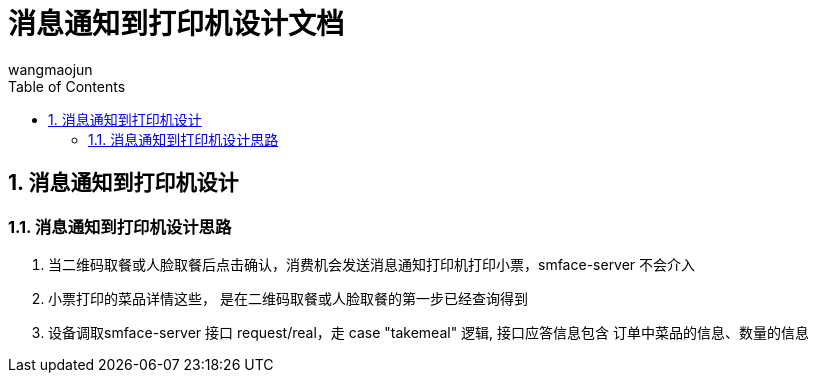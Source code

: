 = 消息通知到打印机设计文档
v1.0, 2022-04-18
:doctype: article
:encoding: utf-8
:lang: zh
:toc:
:numbered:
:AUTHOR: wangmaojun


## 消息通知到打印机设计

### 消息通知到打印机设计思路

1. 当二维码取餐或人脸取餐后点击确认，消费机会发送消息通知打印机打印小票，smface-server 不会介入

2. 小票打印的菜品详情这些， 是在二维码取餐或人脸取餐的第一步已经查询得到

3. 设备调取smface-server 接口 request/real，走 case "takemeal" 逻辑, 接口应答信息包含
订单中菜品的信息、数量的信息


